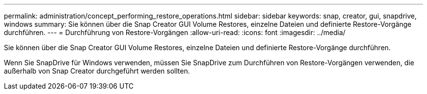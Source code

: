 ---
permalink: administration/concept_performing_restore_operations.html 
sidebar: sidebar 
keywords: snap, creator, gui, snapdrive, windows 
summary: Sie können über die Snap Creator GUI Volume Restores, einzelne Dateien und definierte Restore-Vorgänge durchführen. 
---
= Durchführung von Restore-Vorgängen
:allow-uri-read: 
:icons: font
:imagesdir: ../media/


[role="lead"]
Sie können über die Snap Creator GUI Volume Restores, einzelne Dateien und definierte Restore-Vorgänge durchführen.

Wenn Sie SnapDrive für Windows verwenden, müssen Sie SnapDrive zum Durchführen von Restore-Vorgängen verwenden, die außerhalb von Snap Creator durchgeführt werden sollten.
